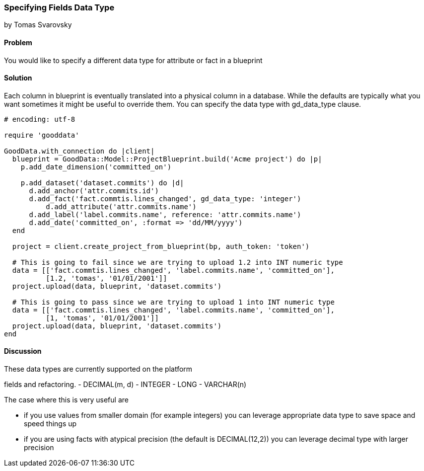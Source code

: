 === Specifying Fields Data Type
by Tomas Svarovsky

==== Problem
You would like to specify a different data type for attribute or fact in a blueprint

==== Solution
Each column in blueprint is eventually translated into a physical column in a database. While the defaults are typically what you want sometimes it might be useful to override them. You can specify the data type with gd_data_type clause.

[source,ruby]
----
# encoding: utf-8

require 'gooddata'

GoodData.with_connection do |client|
  blueprint = GoodData::Model::ProjectBlueprint.build('Acme project') do |p|
    p.add_date_dimension('committed_on')

    p.add_dataset('dataset.commits') do |d|
      d.add_anchor('attr.commits.id')
      d.add_fact('fact.commtis.lines_changed', gd_data_type: 'integer')
  	  d.add_attribute('attr.commits.name')
      d.add_label('label.commits.name', reference: 'attr.commits.name')
      d.add_date('committed_on', :format => 'dd/MM/yyyy')
  end

  project = client.create_project_from_blueprint(bp, auth_token: 'token')

  # This is going to fail since we are trying to upload 1.2 into INT numeric type
  data = [['fact.commtis.lines_changed', 'label.commits.name', 'committed_on'],
          [1.2, 'tomas', '01/01/2001']]
  project.upload(data, blueprint, 'dataset.commits')

  # This is going to pass since we are trying to upload 1 into INT numeric type
  data = [['fact.commtis.lines_changed', 'label.commits.name', 'committed_on'],
          [1, 'tomas', '01/01/2001']]
  project.upload(data, blueprint, 'dataset.commits')
end

----

==== Discussion
These data types are currently supported on the platform

fields and refactoring.
- DECIMAL(m, d)
- INTEGER
- LONG
- VARCHAR(n)

The case where this is very useful are

- if you use values from smaller domain (for example integers) you can leverage appropriate data type to save space and speed things up
- if you are using facts with atypical precision (the default is DECIMAL(12,2)) you can leverage decimal type with larger precision